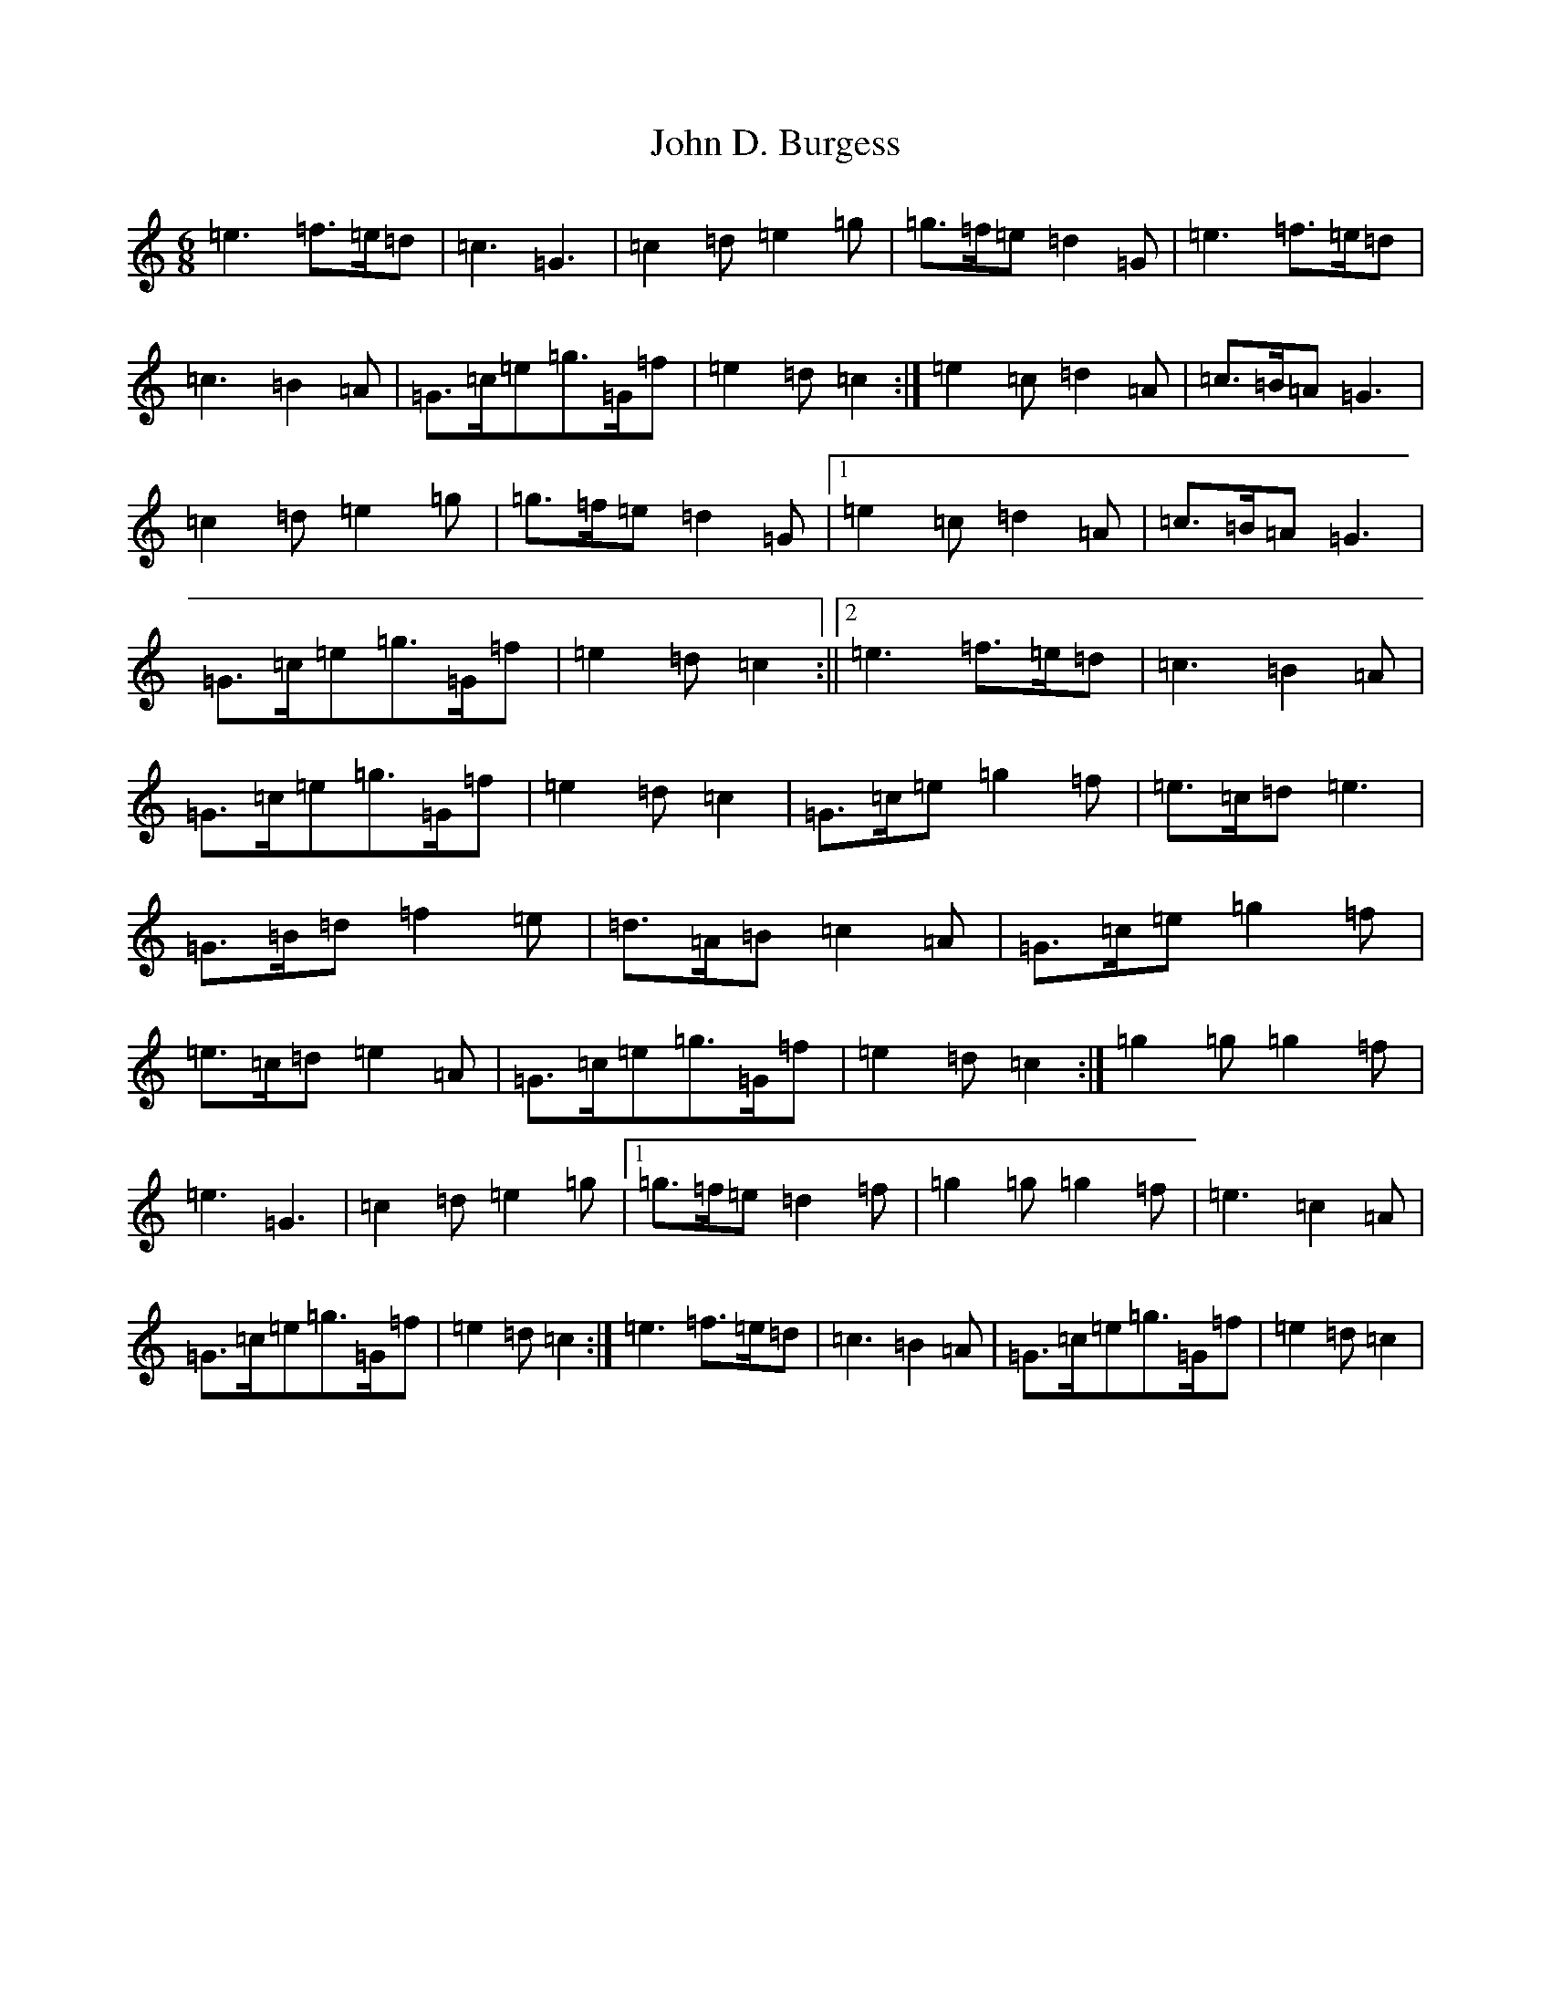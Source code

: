 X: 10697
T: John D. Burgess
S: https://thesession.org/tunes/4648#setting17180
Z: D Major
R: jig
M:6/8
L:1/8
K: C Major
=e3=f>=e=d|=c3=G3|=c2=d=e2=g|=g>=f=e=d2=G|=e3=f>=e=d|=c3=B2=A|=G>=c=e=g>=G=f|=e2=d=c2:|=e2=c=d2=A|=c>=B=A=G3|=c2=d=e2=g|=g>=f=e=d2=G|1=e2=c=d2=A|=c>=B=A=G3|=G>=c=e=g>=G=f|=e2=d=c2:||2=e3=f>=e=d|=c3=B2=A|=G>=c=e=g>=G=f|=e2=d=c2|=G>=c=e=g2=f|=e>=c=d=e3|=G>=B=d=f2=e|=d>=A=B=c2=A|=G>=c=e=g2=f|=e>=c=d=e2=A|=G>=c=e=g>=G=f|=e2=d=c2:|=g2=g=g2=f|=e3=G3|=c2=d=e2=g|1=g>=f=e=d2=f|=g2=g=g2=f|=e3=c2=A|=G>=c=e=g>=G=f|=e2=d=c2:|=e3=f>=e=d|=c3=B2=A|=G>=c=e=g>=G=f|=e2=d=c2|